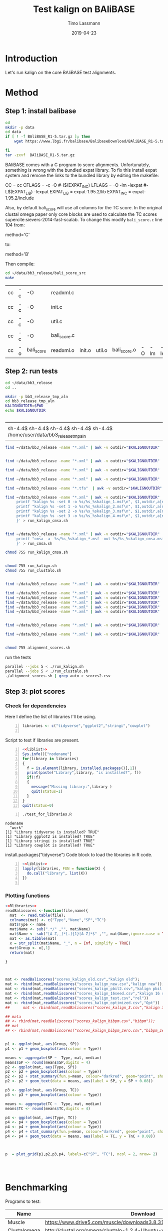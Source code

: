 #+TITLE:  Test kalign on BAliBASE 
#+AUTHOR: Timo Lassmann
#+EMAIL:  timo.lassmann@telethonkids.org.au
#+DATE:   2019-04-23
#+LATEX_CLASS: report
#+OPTIONS:  toc:nil
#+OPTIONS: H:4
#+LATEX_CMD: pdflatex
* Introduction 
  Let's run kalign on the core BAliBASE test alignments. 
  
* Method 

** Step 1: install balibase 

   #+BEGIN_SRC sh
     cd 
     mkdir -p data
     cd data
     if [ ! -f BAliBASE_R1-5.tar.gz ]; then
         wget https://www.lbgi.fr/balibase/BalibaseDownload/BAliBASE_R1-5.tar.gz

     fi
     tar -zxvf  BAliBASE_R1-5.tar.gz
   #+END_SRC

   #+RESULTS:

   BAliBASE comes with a C program to score alignments. Unfortunately, something is wrong with the bundled expat library. To fix this install expat system and remove the links to the bundled library by editing the makefile: 

   #+BEGIN_EXAMPLE makefile 
   CC	= cc
   CFLAGS  = -c -O #-I$(EXPAT_INC)
   LFLAGS	= -O -lm -lexpat #-L$(EXPAT_LIB) -lexpat
   EXPAT_LIB	= expat-1.95.2/lib
   EXPAT_INC	= expat-1.95.2/include
   #+END_EXAMPLE

   Also, by default bali_score will use all columns for the TC score. In the original clustal omega paper only core blocks are used to calculate the TC scores supercite:sievers-2014-fast-scalab. To change this modify =bali_score.c= line 104 from: 

   #+BEGIN_EXAMPLE C 
   method='C' 
   #+END_EXAMPLE

   to: 

   #+BEGIN_EXAMPLE C 
   method='B' 
   #+END_EXAMPLE

   Then compile:

   #+BEGIN_SRC sh 
     cd ~/data/bb3_release/bali_score_src
     make 
   #+END_SRC

   #+RESULTS:
   | cc | -c | -O         | readxml.c    |        |        |              |    |     |         |
   | cc | -c | -O         | init.c       |        |        |              |    |     |         |
   | cc | -c | -O         | util.c       |        |        |              |    |     |         |
   | cc | -c | -O         | bali_score.c |        |        |              |    |     |         |
   | cc | -o | bali_score | readxml.o    | init.o | util.o | bali_score.o | -O | -lm | -lexpat |

** Step 2: run tests

   #+BEGIN_SRC sh :session onesh
     cd ~/data/bb3_release
     cd .. 

     mkdir -p bb3_release_tmp_aln
     cd bb3_release_tmp_aln
     KALIGNOUTDIR=$PWD 
     echo $KALIGNOUTDIR


   #+END_SRC

   #+RESULTS:
   |                                                                             |
   | sh-4.4$ sh-4.4$ sh-4.4$ sh-4.4$ sh-4.4$ /home/user/data/bb3_release_tmp_aln |
   #+BEGIN_SRC sh :session onesh :results raw
     find ~/data/bb3_release -name "*.xml" | awk -v outdir="$KALIGNOUTDIR" '{n=split ($1,a,/[\/,.]/); printf "kalign -alnp param_25.txt %s -o %s/%s_%skalign25.msf\n", $1,outdir,a[n-2],a[n-1] }' > run_kalign.sh


     find ~/data/bb3_release -name "*.xml" | awk -v outdir="$KALIGNOUTDIR" '{n=split ($1,a,/[\/,.]/); printf "kalign -alnp param_50.txt  %s -o %s/%s_%skalign50.msf\n", $1,outdir,a[n-2],a[n-1] }' >> run_kalign.sh

     find ~/data/bb3_release -name "*.xml" | awk -v outdir="$KALIGNOUTDIR" '{n=split ($1,a,/[\/,.]/); printf "kalign -alnp param_75.txt  %s -o %s/%s_%skalign75.msf\n", $1,outdir,a[n-2],a[n-1] }' >> run_kalign.sh

   #+END_SRC 

   #+BEGIN_SRC sh :session onesh :results raw 
     find ~/data/bb3_release -name "*.xml" | awk -v outdir="$KALIGNOUTDIR" '{n=split ($1,a,/[\/,.]/); printf "kalign -alnp testparam  %s -o %s/%s_%skalign.msf\n", $1,outdir,a[n-2],a[n-1] }' > run_kalign.sh

     find ~/data/bb3_release -name "*.tfa"  | awk -v outdir="$KALIGNOUTDIR" '{n=split ($1,a,/[\/,.]/); printf "clustalo --dealign -i  %s --outfmt=msf -o %s/%s_%sclustalo.msf\n", $1,outdir,a[n-2],a[n-1] }' > run_clustalo.sh

     find ~/data/bb3_release -name "*.xml" | awk -v outdir="$KALIGNOUTDIR" '{n=split ($1,a,/[\/,.]/);
          printf "kalign %s -set 0 -o %s/%s_%skalign_1.msf\n", $1,outdir,a[n-2],a[n-1] ;
          printf "kalign %s -set 1 -o %s/%s_%skalign_2.msf\n", $1,outdir,a[n-2],a[n-1] ;
          printf "kalign %s -set 2 -o %s/%s_%skalign_3.msf\n", $1,outdir,a[n-2],a[n-1] ;
          printf "kalign %s -set 3 -o %s/%s_%skalign_4.msf\n", $1,outdir,a[n-2],a[n-1] ;
          }' > run_kalign_cmsa.sh


     find ~/data/bb3_release -name "*.xml" | awk -v outdir="$KALIGNOUTDIR" '{n=split ($1,a,/[\/,.]/);
          printf "cmsa -a  %s/%s_%skalign_*.msf -out %s/%s_%skalign_cmsa.msf -f msf \n",outdir,a[n-2],a[n-1],outdir,a[n-2],a[n-1] ;
          }' > run_cmsa.sh

     chmod 755 run_kalign_cmsa.sh 


     chmod 755 run_kalign.sh 
     chmod 755 run_clustalo.sh

   #+END_SRC

   #+RESULTS:

   #+BEGIN_SRC sh :session onesh :results raw 

     find ~/data/bb3_release -name "*.xml" | awk -v outdir="$KALIGNOUTDIR" '{n=split ($1,a,/[\/,.]/); ;printf "~/data/bb3_release/bali_score_src/bali_score %s %s/%s_%skalign.msf\n", $1,outdir,a[n-2],a[n-1] }' > alignment_scores.sh

     find ~/data/bb3_release -name "*.xml" | awk -v outdir="$KALIGNOUTDIR" '{n=split ($1,a,/[\/,.]/); ;printf "~/data/bb3_release/bali_score_src/bali_score %s %s/%s_%skalign_1.msf\n", $1,outdir,a[n-2],a[n-1] }' > alignment_scores_set1.sh
     find ~/data/bb3_release -name "*.xml" | awk -v outdir="$KALIGNOUTDIR" '{n=split ($1,a,/[\/,.]/); ;printf "~/data/bb3_release/bali_score_src/bali_score %s %s/%s_%skalign_2.msf\n", $1,outdir,a[n-2],a[n-1] }' > alignment_scores_set2.sh
     find ~/data/bb3_release -name "*.xml" | awk -v outdir="$KALIGNOUTDIR" '{n=split ($1,a,/[\/,.]/); ;printf "~/data/bb3_release/bali_score_src/bali_score %s %s/%s_%skalign_3.msf\n", $1,outdir,a[n-2],a[n-1] }' > alignment_scores_set3.sh
     find ~/data/bb3_release -name "*.xml" | awk -v outdir="$KALIGNOUTDIR" '{n=split ($1,a,/[\/,.]/); ;printf "~/data/bb3_release/bali_score_src/bali_score %s %s/%s_%skalign_4.msf\n", $1,outdir,a[n-2],a[n-1] }' > alignment_scores_set4.sh
     find ~/data/bb3_release -name "*.xml" | awk -v outdir="$KALIGNOUTDIR" '{n=split ($1,a,/[\/,.]/); ;printf "~/data/bb3_release/bali_score_src/bali_score %s %s/%s_%skalign_5.msf\n", $1,outdir,a[n-2],a[n-1] }' > alignment_scores_set5.sh


     find ~/data/bb3_release -name "*.xml" | awk -v outdir="$KALIGNOUTDIR" '{n=split ($1,a,/[\/,.]/); ;printf "~/data/bb3_release/bali_score_src/bali_score %s %s/%s_%skalign_cmsa.msf\n", $1,outdir,a[n-2],a[n-1] }' > alignment_scores_cmsa.sh

     find ~/data/bb3_release -name "*.xml" | awk -v outdir="$KALIGNOUTDIR" '{n=split ($1,a,/[\/,.]/); ;printf "~/data/bb3_release/bali_score_src/bali_score %s %s/%s_%sclustalo.msf\n", $1,outdir,a[n-2],a[n-1] }' >> alignment_scores.sh


     chmod 755 alignment_scores.sh
   #+END_SRC


   #+RESULTS:

   run the tests 

   #+BEGIN_SRC sh :session onesh
     parallel --jobs 5 < ./run_kalign.sh 
     parallel --jobs 5 < ./run_clustalo.sh 
     ./alignment_scores.sh | grep auto > scores2.csv

   #+END_SRC
   
** Step 3: plot scores 

*** Check for dependencies
   
    Here I define the list of libraries I'll be using. 
   
    #+NAME: liblist
    #+BEGIN_SRC R -n :exports code :results none
      libraries <- c("tidyverse","ggplot2","stringi","cowplot")

    #+END_SRC
   
    Script to test if libraries are present.
    #+BEGIN_SRC R -n :tangle test_for_libraries.R :shebang #!/usr/bin/env Rscript :noweb yes :exports code :results none
      <<liblist>>
      Sys.info()["nodename"]
      for(library in libraries) 
      { 
        f = is.element(library, installed.packages()[,1])
        print(paste("Library",library, "is installed?", f))
        if(!f)
        {
          message("Missing library:",library )
          quit(status=1)
        }
      }
      quit(status=0)
    #+END_SRC
   
   
    #+BEGIN_SRC sh -n :results output :exports both
      ./test_for_libraries.R
    #+END_SRC

    #+RESULTS:
    : nodename 
    :   "work" 
    : [1] "Library tidyverse is installed? TRUE"
    : [1] "Library ggplot2 is installed? TRUE"
    : [1] "Library stringi is installed? TRUE"
    : [1] "Library cowplot is installed? TRUE"

    install.packages("tidyverse")
    Code block to load the libraries in R code.

    #+NAME: Rlibraries
    #+BEGIN_SRC R -n :exports code :results none :noweb yes
      <<liblist>>
      lapply(libraries, FUN = function(X) {
        do.call("library", list(X)) 
      })

    #+END_SRC

*** Plotting functions 
    #+BEGIN_SRC R :session  one :results none :export none :noweb yes 
      <<Rlibraries>> 
      readBaliscores <-function(file,name){
        mat  <- read.table(file);
        colnames(mat) <- c("Type","Name","SP","TC")
        mat$Type <- name
        mat$Name <- sub(".*/" ,"", mat$Name)
        mat$Name <- sub("[A-Z,_]*[.]{1}[A-Z]*$" ,"", mat$Name,ignore.case = TRUE)
        mat <- as.tibble(mat)
        x = str_split(mat$Name, "_", n = Inf, simplify = TRUE)
        mat$Group <- x[,1] 
        return(mat)

      }


    #+END_SRC


   

    #+BEGIN_SRC R :session one :results output graphics :file BalibaseSP_scores.jpeg :exports both :width 160 :height 80 :noweb yes 

      mat <- readBaliscores("scores_kalign_old.csv","kalign old");
      mat <- rbind(mat,readBaliscores("scores_kalign_new.csv","kalign new"));
      mat <- rbind(mat,readBaliscores("scores_kalign_pbil2.csv","kalign pbil 2"));
      mat <- rbind(mat,readBaliscores("scores_kalign_16seed.csv","kalign 16 seed"));
      mat <- rbind(mat,readBaliscores("scores_kalign_test.csv","rel"))
      mat <- rbind(mat,readBaliscores("scores_kalign_optimized.csv","Opt"))
      ##      mat <- rbind(mat,readBaliscores("scores_kalign_3.csv","kalign 3"));

      ## mata
      ## <- rbind(mat,readBaliscores("scores_kalign_bibpm.csv","bibpm"));
      ## mat 
      ## <- rbind(mat,readBaliscores("scores_kalign_bibpm_zero.csv","bibpm_zero"));


      p1 <- ggplot(mat, aes(Group, SP))
      p1 <- p1 + geom_boxplot(aes(colour = Type))

      means <- aggregate(SP ~  Type, mat, median)
      means$SP <- round(means$SP,digits = 4)
      p2 <- ggplot(mat, aes(Type, SP))
      p2 <- p2 + geom_boxplot(aes(colour = Type))
      p2 <- p2 + stat_summary(fun.y=mean, colour="darkred", geom="point", shape=18, size=3,show.legend = FALSE) 
      p2 <- p2 + geom_text(data = means, aes(label = SP, y = SP + 0.08))

      p3 <- ggplot(mat, aes(Group, TC))
      p3 <- p3 + geom_boxplot(aes(colour = Type))

      means <- aggregate(TC ~  Type, mat, median)
      means$TC <- round(means$TC,digits = 4)

      p4 <- ggplot(mat, aes(Type, TC))
      p4 <- p4 + geom_boxplot(aes(colour = Type))
      p4 <- p4 + geom_boxplot(aes(colour = Type))
      p4 <- p4 + stat_summary(fun.y=mean, colour="darkred", geom="point", shape=18, size=3,show.legend = FALSE) 
      p4 <- p4 + geom_text(data = means, aes(label = TC, y = TnC + 0.08))



      p  = plot_grid(p1,p2,p3,p4, labels=c("SP", "TC"), ncol = 2, nrow= 2)




    #+END_SRC

    #+RESULTS:
    [[file:BalibaseSP_scores.jpeg]]

* Benchmarking 

  Programs to test: 

  #+NAME: Benchprograms
  | Name         | Download                                                                     |
  |--------------+------------------------------------------------------------------------------|
  | Muscle       | https://www.drive5.com/muscle/downloads3.8.31/muscle3.8.31_i86linux32.tar.gz |
  | Clustalomega | http://clustal.org/omega/clustalo-1.2.4-Ubuntu-x86_64                        |
  | q-score      | https://www.drive5.com/qscore/qscore_src.tar.gz                              |
  
  Since the clustal papers provide a great overview of alignment programs I think these two should suffice. Note I am not comparing kalign against consistency based methods as these are a) all more accurate and b) slower. Kalign is targeted at the accurate and fast niche. 

  Benchmarks: 
  #+NAME: Benchmarkdata 
  | Name          | Download                                                          |
  |---------------+-------------------------------------------------------------------|
  | Balibase1-5   | http://www.lbgi.fr/balibase/BalibaseDownload/BAliBASE_R1-5.tar.gz |
  | Balifam       | http://clustal.org/omega/bali3fam-26.tar.gz                       |
  | Bralibaseset1 | http://projects.binf.ku.dk/pgardner/bralibase/data-set1.tar.gz    |
  | Bralibaseset2 | http://projects.binf.ku.dk/pgardner/bralibase/data-set2.tar.gz    |
  | HomFam        | http://www.clustal.org/omega/homfam-20110613-25.tar.gz            |
  | QuanTest2     | http://bioinf.ucd.ie/quantest2.tar                                |
  

** Step one: create test directory and download all data

   #+BEGIN_SRC bash :exports both :results none 
     cd 
     mkdir -p kalignbenchmark
     cd  kalignbenchmark
     mkdir -p data
     mkdir -p programs 
     mkdir -p scratch
   #+END_SRC

*** Download benchmark datasets 
     
    #+BEGIN_SRC bash -n :results raw :exports both :var tbl=Benchmarkdata :colnames yes
      cd
      cd ~/kalignbenchmark/data
      for idx in ${!tbl[*]}; do
          #echo  ${tbl[$idx]} 
          if [[ ${tbl[$idx]} =~ ^http* ]];
          then
              echo "wget ${tbl[$idx]}"
              wget ${tbl[$idx]}
          fi
      done
    #+END_SRC

    #+RESULTS:
    wget http://projects.binf.ku.dk/pgardner/bralibase/data-set2.tar.gz
    wget http://projects.binf.ku.dk/pgardner/bralibase/data-set1.tar.gz
    wget http://www.clustal.org/omega/homfam-20110613-25.tar.gz
    wget http://clustal.org/omega/bali3fam-26.tar.gz
    wget http://bioinf.ucd.ie/quantest2.tar
    wget http://www.lbgi.fr/balibase/BalibaseDownload/BAliBASE_R1-5.tar.gz
    wget http://www.clustal.org/omega/homfam-20110613-25.tar.gz
    wget http://clustal.org/omega/bali3fam-26.tar.gz
    wget http://www.lbgi.fr/balibase/BalibaseDownload/BAliBASE_R1-5.tar.gz
    wget http://projects.binf.ku.dk/pgardner/bralibase/data-set1.tar.gz
    wget http://projects.binf.ku.dk/pgardner/bralibase/data-set2.tar.gz


    inter all data sets 
    #+BEGIN_SRC bash  :results none :exports code 
      cd
      cd ~/kalignbenchmark/data
      mkdir -p homfam 
      mv homfam-20110613-25.tar.gz homfam 
      cd homfam 
      tar -zxvf homfam-20110613-25.tar.gz

      cd ~/kalignbenchmark/data
      for filename in *.tar.gz; do
          tar -zxvf  $filename
      done
      tar -xvf quantest2.tar
    #+END_SRC

*** Compile baliscore program and place in program directory 

    #+BEGIN_SRC bash

      cd ~/kalignbenchmark/data/bb3_release/bali_score_src

      gcc *.c -lm -lexpat -o bali_score 
      cp bali_score ~/kalignbenchmark/programs

    #+END_SRC

    #+RESULTS:

*** Download  programs 

    #+BEGIN_SRC bash -n :results raw :exports both :var tbl=Benchprograms :colnames yes
      cd
      cd ~/kalignbenchmark/programs
      for idx in ${!tbl[*]}; do
          #echo  ${tbl[$idx]} 
          if [[ ${tbl[$idx]} =~ ^http* ]];
          then
              echo "wget ${tbl[$idx]}"
              wget ${tbl[$idx]}
          fi
      done
      chmod 755 clustalo-1.2.4-Ubuntu-x86_64

      tar -zxvf muscle3.8.31_i86linux32.tar.gz 

      tar -zxvf qscore_src.tar.gz
    #+END_SRC



*** Compile q-score 

    NOTE: this is manual! 

    Add:

    #+BEGIN_EXAMPLE C
    #include <limits.h> 
    #+END_EXAMPLE

    to qscore header: =qscore.h=  

    then: 
    #+BEGIN_EXAMPLE bash
    make
    #+END_EXAMPLE



** Step 2: test  if all programs run 

   Let's make sure individual programs run on all the test sets. 

   small code chunk to set path:

   #+NAME: path
   #+BEGIN_SRC bash :results none :exports code :noweb yes
     export PATH=~/kalignbenchmark/programs:$PATH
   #+END_SRC

*** muscle 

    Can I run muscle? 
    
    #+BEGIN_SRC bash :results value :exports code :noweb yes 
      <<path>>

      muscle3.8.31_i86linux32 -version
    #+END_SRC

    #+RESULTS:
    : MUSCLE v3.8.31 by Robert C. Edgar
    
    Let's try on a balibase case: 

    #+BEGIN_SRC bash :results raw :exports code :noweb yes
      <<path>> 
      IN=~/kalignbenchmark/data/bb3_release/RV11/BB11002.tfa
      REF=~/kalignbenchmark/data/bb3_release/RV11/BB11002.msf
      OUT=~/kalignbenchmark/scratch/BB11002_muscle.msf 
      muscle3.8.31_i86linux32 -msf -in $IN -out $OUT
      bali_score $REF $OUT

    #+END_SRC



    Let's try on a balifam 

    #+BEGIN_SRC bash :results raw :exports both :noweb yes
      <<path>> 

      IN=~/kalignbenchmark/data/BB20021-package.vie
      ADD=~/kalignbenchmark/data/bb3_release/RV20/BB20021.tfa
      REF=~/kalignbenchmark/data/bb3_release/RV20/BB20021.msf

      OUT=~/kalignbenchmark/scratch/BB20021_muscle.fa

      cd ~/kalignbenchmark/scratch

      cat $IN $ADD > test.fa
      time muscle3.8.31_i86linux32 -maxiters 2 -in test.fa -out $OUT
      kalign $REF -r -f fasta -o ref.fa
      qscore -test $OUT -ref ref.fa

    #+END_SRC

    #+RESULTS:
    [2019-06-11 20:55:42] :     LOG : kalign -r -f fasta -o ref.fa /home/user/kalignbenchmark/data/bb3_release/RV20/BB20021.msf 
    [2019-06-11 20:55:42] :     LOG : Detected protein sequences.
    [2019-06-11 20:55:42] :     LOG : Detected: 53 sequences.
    [2019-06-11 20:55:42] :     LOG : Output in fasta format





*** clustalo 
    Can I run muscle? 
    
    #+BEGIN_SRC bash :results value :exports code :noweb yes 
      <<path>>

      clustalo-1.2.4-Ubuntu-x86_64 --version 
    #+END_SRC
    Let's try on a balibase case: 

    #+BEGIN_SRC bash :results raw :exports code :noweb yes
      <<path>> 
      IN=~/kalignbenchmark/data/bb3_release/RV11/BB11002.tfa
      REF=~/kalignbenchmark/data/bb3_release/RV11/BB11002.msf
      OUT=~/kalignbenchmark/scratch/BB11002_clustalo.msf 

      clustalo-1.2.4-Ubuntu-x86_64 --outfmt=msf  --in $IN  --out $OUT

      bali_score $REF $OUT 

    #+END_SRC

    #+RESULTS:
    Using GCG format reference alignment

    Comparing test alignment in /home/user/kalignbenchmark/scratch/BB11002_clustalo.msf
    with reference alignment in /home/user/kalignbenchmark/data/bb3_release/RV11/BB11002.msf

	  SP score= 0.483

	  TC score= 0.000
    auto /home/user/kalignbenchmark/scratch/BB11002_clustalo.msf 0.483 0.000


** Step 3: scripts to run benchmarks  

   #+NAME: scratchdir
   #+BEGIN_SRC bash :results none :exports code :noweb yes
     SCRATCHDIR="~/kalignbenchmark/scratch"
   #+END_SRC


*** Balibase 

    #+BEGIN_SRC bash -n :tangle gen_run_balibase.sh :shebang #!/usr/bin/env bash :noweb yes :exports code :results none :noweb yes 
      <<scratchdir>>

    #+END_SRC

    #+BEGIN_SRC bash -n :tangle gen_run_balibase.sh :noweb yes :exports code :results none :noweb yes 

      DIR=`pwd`
      function usage()
      {
          printf "This script will generate scripts to run kalign, clustal omega and muscle on the balibase MSA benchmark data set.\n\n" ;
          printf "usage: $0\n\n" ;
          exit 1;
      }

      while getopts h  opt
      do
          case ${opt} in
              h) usage;;
              ,*) usage;;
          esac
      done


      printf "Generating kalign run script\n";
      find ~/kalignbenchmark/data/bb3_release -name "*.tfa" | awk -v outdir="$SCRATCHDIR" '{n=split ($1,a,/[\/,.]/); printf "kalign %s -f msf -o %s/%s_%s_kalign.msf\n", $1,outdir,a[n-2],a[n-1] }' > run_kalign.sh
      chmod 755 run_kalign.sh

      printf "Generating muscle run script\n";
      find ~/kalignbenchmark/data/bb3_release -name "*.tfa" | awk -v outdir="$SCRATCHDIR" '{n=split ($1,a,/[\/,.]/); printf "muscle3.8.31_i86linux32 -msf -in %s -out  %s/%s_%s_muscle.msf\n", $1,outdir,a[n-2],a[n-1] }' > run_muscle.sh
      chmod 755 run_muscle.sh

      printf "Generating clustalo run script\n";
      find ~/kalignbenchmark/data/bb3_release -name "*.tfa" | awk -v outdir="$SCRATCHDIR" '{n=split ($1,a,/[\/,.]/); printf "clustalo-1.2.4-Ubuntu-x86_64 --outfmt=msf  --in %s  --out %s/%s_%s_clustalo.msf\n", $1,outdir,a[n-2],a[n-1] }' > run_clustalo.sh
      chmod 755 run_clustalo.sh


      printf "Generating kalign scoring run script\n";
      find ~/kalignbenchmark/data/bb3_release -name "*.xml" | awk -v outdir="$SCRATCHDIR" '{n=split ($1,a,/[\/,.]/); ;printf "~/kalignbenchmark/programs/bali_score %s %s/%s_%s_kalign.msf | grep auto\n", $1,outdir,a[n-2],a[n-1] }' > score_bb3_kalign.sh
      chmod 755  score_bb3_kalign.sh

      printf "Generating muscle scoring run script\n";
      find ~/kalignbenchmark/data/bb3_release -name "*.xml" | awk -v outdir="$SCRATCHDIR" '{n=split ($1,a,/[\/,.]/); ;printf "~/kalignbenchmark/programs/bali_score %s %s/%s_%s_muscle.msf | grep auto\n", $1,outdir,a[n-2],a[n-1] }' > score_bb3_muscle.sh
      chmod 755  score_bb3_muscle.sh

      printf "Generating clustalo scoring run script\n";
      find ~/kalignbenchmark/data/bb3_release -name "*.xml" | awk -v outdir="$SCRATCHDIR" '{n=split ($1,a,/[\/,.]/); ;printf "~/kalignbenchmark/programs/bali_score %s %s/%s_%s_clustalo.msf | grep auto\n", $1,outdir,a[n-2],a[n-1] }' > score_bb3_clustalo.sh
      chmod 755  score_bb3_clustalo.sh


    #+END_SRC


**** Kick off jobs 


     #+BEGIN_SRC bash -n :tangle run_balibase.sh :noweb yes :exports code :results none :noweb yes :shebang #!/usr/bin/env bash
       <<path>>
       ./run_muscle.sh
       ./run_kalign.sh
       ./run_clustalo.sh 
     #+END_SRC

**** score alignments 

     #+BEGIN_SRC bash 
       ./score_bb3_kalign.sh > scores_kalign.csv 
       ./score_bb3_muscle.sh > scores_muscle.csv 
       ./score_bb3_clustalo.sh > scores_clustalo.csv 
     #+END_SRC

     #+RESULTS:

**** Plot 

     #+BEGIN_SRC R :session  one :results none :export none :noweb yes 
       <<Rlibraries>> 
       readBaliscores <-function(file,name){
         mat  <- read.table(file);
         colnames(mat) <- c("Type","Name","SP","TC")
         mat$Type <- name
         mat$Name <- sub(".*/" ,"", mat$Name)
         mat$Name <- sub("[A-Z,_]*[.]{1}[A-Z]*$" ,"", mat$Name,ignore.case = TRUE)
         mat <- as.tibble(mat)
         x = str_split(mat$Name, "_", n = Inf, simplify = TRUE)
         mat$Group <- x[,1] 
         return(mat)

       }


     #+END_SRC


     #+BEGIN_SRC R :session one :results output graphics :file Balibase_scores.jpeg :exports both :noweb yes 

       mat <- readBaliscores("scores_kalign.csv","kalign");
       mat <- rbind(mat,readBaliscores("scores_muscle.csv","muscle"));
       mat <- rbind(mat,readBaliscores("scores_clustalo.csv","clustalo"));
       ##      mat <- rbind(mat,readBaliscores("scores_kalign_3.csv","kalign 3"));

       ## mata
       ## <- rbind(mat,readBaliscores("scores_kalign_bibpm.csv","bibpm"));
       ## mat 
       ## <- rbind(mat,readBaliscores("scores_kalign_bibpm_zero.csv","bibpm_zero"));


       p1 <- ggplot(mat, aes(Group, SP))
       p1 <- p1 + geom_boxplot(aes(colour = Type))

       means <- aggregate(SP ~  Type, mat, median)
       means$SP <- round(means$SP,digits = 4)
       p2 <- ggplot(mat, aes(Type, SP))
       p2 <- p2 + geom_boxplot(aes(colour = Type))
       p2 <- p2 + stat_summary(fun.y=mean, colour="darkred", geom="point", shape=18, size=3,show.legend = FALSE) 
       p2 <- p2 + geom_text(data = means, aes(label = SP, y = SP + 0.08))

       p3 <- ggplot(mat, aes(Group, TC))
       p3 <- p3 + geom_boxplot(aes(colour = Type))

       means <- aggregate(TC ~  Type, mat, median)
       means$TC <- round(means$TC,digits = 4)

       p4 <- ggplot(mat, aes(Type, TC))
       p4 <- p4 + geom_boxplot(aes(colour = Type))
       p4 <- p4 + geom_boxplot(aes(colour = Type))
       p4 <- p4 + stat_summary(fun.y=mean, colour="darkred", geom="point", shape=18, size=3,show.legend = FALSE) 
       p4 <- p4 + geom_text(data = means, aes(label = TC, y = TC + 0.08))

       p1 <- p1 + theme(legend.position="none")
       p2 <- p2 + theme(legend.position="none")
       p3 <- p3 + theme(legend.position="none")
       p4 <- p4 + theme(legend.position="none")

       p  = plot_grid(p1,p2,p3,p4, labels=c("SP", "TC"), ncol = 2, nrow= 2)

       ggsave("Balibase_scores.jpeg", p,width = 16,  height = 12,  dpi = 300, units = c( "cm"))
       p1 <- ggplot(mat, aes(Group, SP))
       p1 <- p1 + geom_boxplot(aes(colour = Type))
       p1 <- p1 + scale_color_discrete(name = "Program")      
       p1 <- p1 + theme(legend.position = c(0.25, 0.15),legend.text=element_text(size=16),  legend.direction = "horizontal")
       p1 <- p1 + xlab(label="")
       p1 <- p1 + theme(plot.margin = margin(t = 0, b = -0.4, unit  = "cm"))# unit(c(1,2,3,4), "cm")) # t = 0, r = 0, b = 0, l = 0 ("left", "right", "bottom", "top")
       ggsave("Figure1.jpeg",p1,width = 16,  height = 12,  dpi = 300, units = c( "cm"))
     #+END_SRC

     #+RESULTS:
     [[file:Balibase_scores.jpeg]]


*** Bralibase 


    #+BEGIN_SRC bash -n :tangle gen_run_bralibase.sh :shebang #!/usr/bin/env bash :noweb yes :exports code :results none :noweb yes 
      <<scratchdir>>
    #+END_SRC

    #+BEGIN_SRC bash -n :tangle gen_run_bralibase.sh :noweb yes :exports code :results none :noweb yes 

      DIR=`pwd`
      function usage()
      {
          printf "This script will generate scripts to run kalign, clustal omega and muscle on the balibase MSA benchmark data set.\n\n" ;
          printf "usage: $0\n\n" ;
          exit 1;
      }

      while getopts h  opt
      do
          case ${opt} in
              h) usage;;
              ,*) usage;;
          esac
      done

      find ~/kalignbenchmark/data/data-set1  ~/kalignbenchmark/data/data-set2  -name "*_test.fa" -exec rm -rf {} \;
      printf "Generate commands to reformat the reference alignments\n\n";


      find ~/kalignbenchmark/data/data-set1  ~/kalignbenchmark/data/data-set2 -name "*.fa"  -o -name '*.fasta' | grep structural |  awk -v outdir="$SCRATCHDIR" '{printf "kalign %s --rename -reformat -f msf -o %s.msf\n", $1,$1 }' > run_kalign_reformat.sh
      find ~/kalignbenchmark/data/data-set1  ~/kalignbenchmark/data/data-set2 -name "*.fa"  -o -name '*.fasta' | grep unaligned |  awk -v outdir="$SCRATCHDIR" '{printf "kalign %s --rename -reformat -f fasta -o %s_test.fa\n", $1,$1 }' >> run_kalign_reformat.sh
      chmod 755 run_kalign_reformat.sh
      ./run_kalign_reformat.sh

      printf "Generating kalign run script\n";
      find ~/kalignbenchmark/data/data-set1  ~/kalignbenchmark/data/data-set2  -name "*_test.fa" | grep unaligned |  awk -v outdir="$SCRATCHDIR" '{n=split ($1,a,/[\/,.]/); printf "kalign %s -f msf -o %s/%s_%s_%s_kalign.msf\n", $1,outdir,a[n-4],a[n-3],a[n-2] }' > run_kalign_bralibase.sh
      chmod 755 run_kalign_bralibase.sh

      printf "Generating muscle run script\n";
      find ~/kalignbenchmark/data/data-set1  ~/kalignbenchmark/data/data-set2 -name "*_test.fa" -o -name '*.fasta' | grep unaligned | awk -v outdir="$SCRATCHDIR" '{n=split ($1,a,/[\/,.]/); printf "muscle3.8.31_i86linux32 -msf -in %s -out  %s/%s_%s_%s_muscle.msf\n", $1,outdir,a[n-4],a[n-3],a[n-2] }' > run_muscle_bralibase.sh
      chmod 755 run_muscle_bralibase.sh

      printf "Generating clustalo run script\n";
      find ~/kalignbenchmark/data/data-set1  ~/kalignbenchmark/data/data-set2 -name "*_test.fa" -o -name '*.fasta' | grep unaligned | awk -v outdir="$SCRATCHDIR" '{n=split ($1,a,/[\/,.]/); printf "clustalo-1.2.4-Ubuntu-x86_64 --outfmt=msf  --in %s --force --out %s/%s_%s_%s_clustalo.msf\n", $1,outdir,a[n-4],a[n-3],a[n-2] }' > run_clustalo_bralibase.sh
      chmod 755 run_clustalo_bralibase.sh

      printf "Generating kalign scoring run script\n";
      find ~/kalignbenchmark/data/data-set1  ~/kalignbenchmark/data/data-set2 -name "*.msf" | grep structural | awk -v outdir="$SCRATCHDIR" '{name=$1; gsub(/structural/, "unaligned"); n=split ($1,a,/[\/,.]/); printf "~/kalignbenchmark/programs/bali_score  %s %s/%s_%s_%s_kalign.msf | grep auto\n", name,outdir,a[n-4],a[n-3],a[n-2] }' > score_kalign_bralibase.sh
      chmod 755  score_kalign_bralibase.sh

      printf "Generating muscle scoring run script\n";
      find ~/kalignbenchmark/data/data-set1  ~/kalignbenchmark/data/data-set2 -name "*.msf" | grep structural | awk -v outdir="$SCRATCHDIR" '{name=$1; gsub(/structural/, "unaligned"); n=split ($1,a,/[\/,.]/); printf "~/data/bb3_release/bali_score_src/bali_score %s %s/%s_%s_%s_muscle.msf | grep auto\n", name,outdir,a[n-4],a[n-3],a[n-2] }' > score_muscle_bralibase.sh
      chmod 755  score_muscle_bralibase.sh

      printf "Generating clustalo scoring run script\n";
      find ~/kalignbenchmark/data/data-set1  ~/kalignbenchmark/data/data-set2 -name "*.msf" | grep structural | awk -v outdir="$SCRATCHDIR" '{name=$1; gsub(/structural/, "unaligned"); n=split ($1,a,/[\/,.]/); printf "~/data/bb3_release/bali_score_src/bali_score %s %s/%s_%s_%s_clustalo.msf | grep auto\n", name,outdir,a[n-4],a[n-3],a[n-2] }' > score_clustalo_bralibase.sh
      chmod 755  score_clustalo_bralibase.sh


    #+END_SRC

**** Kick off jobs 


     #+BEGIN_SRC bash -n :tangle run_bralibase.sh :noweb yes :exports code :results none :noweb yes :shebang  #!/usr/bin/env bash
       <<path>>

       ./run_kalign_bralibase.sh   
       ./run_muscle_bralibase.sh
       ./run_clustalo_bralibase.sh       


     #+END_SRC




**** score alignments 


     #+BEGIN_SRC bash 
       ./score_kalign_bralibase.sh > scores_kalign_bralibase.csv 
       ./score_muscle_bralibase.sh > scores_muscle_bralibase.csv 
       ./score_clustalo_bralibase.sh > scores_clustalo_bralibase.csv 

     #+END_SRC

     #+RESULTS:

**** Plot 

     #+BEGIN_SRC R :session  one :results none :export none :noweb yes 
       <<Rlibraries>> 
       readBaliscores <-function(file,name){
         mat  <- read.table(file);
         colnames(mat) <- c("Type","Name","SP","TC")
         mat$Type <- name
         mat$Name <- sub(".*/" ,"", mat$Name)
         mat$Name <- sub("[A-Z,_]*[.]{1}[A-Z]*$" ,"", mat$Name,ignore.case = TRUE)
         mat <- as.tibble(mat)
         x = str_split(mat$Name, "_", n = Inf, simplify = TRUE)
         mat$Group <- x[,1] 
         return(mat)

       }


     #+END_SRC


     #+BEGIN_SRC R :session one :results output graphics :file Bralibase_scores.jpeg :exports both :noweb yes 

       mat <- readBaliscores("scores_kalign_bralibase.csv","kalign");
       mat <- rbind(mat,readBaliscores("scores_muscle_bralibase.csv","muscle"));
       mat <- rbind(mat,readBaliscores("scores_clustalo_bralibase.csv","clustalo"));
       ##      mat <- rbind(mat,readBaliscores("scores_kalign_3.csv","kalign 3"));

       ## mata
       ## <- rbind(mat,readBaliscores("scores_kalign_bibpm.csv","bibpm"));
       ## mat 
       ## <- rbind(mat,readBaliscores("scores_kalign_bibpm_zero.csv","bibpm_zero"));


       p1 <- ggplot(mat, aes(Group, SP))
       p1 <- p1 + geom_boxplot(aes(colour = Type))

       means <- aggregate(SP ~  Type, mat, median)
       means$SP <- round(means$SP,digits = 4)
       p2 <- ggplot(mat, aes(Type, SP))
       p2 <- p2 + geom_boxplot(aes(colour = Type))
       p2 <- p2 + stat_summary(fun.y=mean, colour="darkred", geom="point", shape=18, size=3,show.legend = FALSE) 
       p2 <- p2 + geom_text(data = means, aes(label = SP, y = SP + 0.08))

       p3 <- ggplot(mat, aes(Group, TC))
       p3 <- p3 + geom_boxplot(aes(colour = Type)) 


       means <- aggregate(TC ~  Type, mat, median)
       means$TC <- round(means$TC,digits = 4)


       p4 <- ggplot(mat, aes(Type, TC))
       p4 <- p4 + geom_boxplot(aes(colour = Type))
       p4 <- p4 + geom_boxplot(aes(colour = Type))
       p4 <- p4 + stat_summary(fun.y=mean, colour="darkred", geom="point", shape=18, size=3,show.legend = FALSE) 
       p4 <- p4 + geom_text(data = means, aes(label = TC, y = TC + 0.08))

       p1 <- p1 + theme(legend.position="none")
       p2 <- p2 + theme(legend.position="none")
       p3 <- p3 + theme(legend.position="none")
       p4 <- p4 + theme(legend.position="none")


       p  = plot_grid(p1,p2,p3,p4, labels=c("SP", "TC"), ncol = 2, nrow= 2)

       ggsave("Bralibase_scores.jpeg", p,width = 16,  height = 12,  dpi = 300, units = c( "cm"))

       p1 <- ggplot(mat, aes(Group, SP))
       p1 <- p1 + geom_boxplot(aes(colour = Type))
       p1 <- p1 + scale_color_discrete(name = "Program")      
       p1 <- p1 + theme(legend.position = c(0.25, 0.15),legend.text=element_text(size=16),  legend.direction = "horizontal")
       p1 <- p1 + xlab(label="")
       p1 <- p1 + theme(plot.margin = margin(t = 0, b = -0.4, unit  = "cm"))# unit(c(1,2,3,4), "cm")) # t = 0, r = 0, b = 0, l = 0 ("left", "right", "bottom", "top")
       ggsave("Figure2.jpeg",p1,width = 16,  height = 12,  dpi = 300, units = c( "cm"))
     #+END_SRC

     #+RESULTS:
     [[file:Bralibase_scores.jpeg]]

*** Homfam


****  Create test alignments 
     create script to merge =*_ref.vie= and =*_test-only.vie= alignments.
     #+BEGIN_SRC bash -n :tangle create_homfam_tests.sh :shebang #!/usr/bin/env bash :noweb yes :exports code :results none :noweb yes 
       <<scratchdir>>
     #+END_SRC


     #+BEGIN_SRC bash -n :tangle create_homfam_tests.sh :noweb yes :exports code :results none :noweb yes


       DIR=`pwd`
       function usage()
       {
           printf "This script will merge *_ref.vie and *_test-only.vie alignments and convert them into msf format.\n\n" ;
           printf "usage: $0\n\n" ;
           exit 1;
       }

       while getopts h  opt
       do
           case ${opt} in
               h) usage;;
               ,*) usage;;
           esac
       done
       find ~/kalignbenchmark/data/homfam  -name "*_test-only.vie" | awk '{test_aln=$1;ref=$1 ;gsub("_test-only.vie", "_ref.vie", ref);gsub("_test-only.vie", "_testaln.fa", test_aln); printf "kalign %s %s --reformat --rename -f fasta -o %s\n",ref, $1, test_aln }' > homfam_reformat.sh
       find ~/kalignbenchmark/data/homfam  -name "*_ref.vie" | awk '{ref=$1;gsub("_ref.vie", "_ref.msf", ref);printf "kalign %s --reformat --rename  -f msf -o %s\n", $1,ref}' >> homfam_reformat.sh

       chmod 755 homfam_reformat.sh
     #+END_SRC     


**** Run alignment programs on Homfam 


     #+BEGIN_SRC bash -n :tangle gen_run_homfam.sh :shebang #!/usr/bin/env bash :noweb yes :exports code :results none :noweb yes 
       <<scratchdir>>
     #+END_SRC

     #+BEGIN_SRC bash -n :tangle gen_run_homfam.sh :noweb yes :exports code :results none :noweb yes

       DIR=`pwd`
       function usage()
       {
           printf "This script will generate scripts to run kalign, clustal omega and muscle on the balibase MSA benchmark data set.\n\n" ;
           printf "usage: $0\n\n" ;
           exit 1;
       }

       while getopts h  opt
       do
           case ${opt} in
               h) usage;;
               ,*) usage;;
           esac
       done



       printf "Generating kalign run script\n"
       printf "export PATH=~/kalignbenchmark/programs:$PATH\n\n" > run_homfam.sh
       find ~/kalignbenchmark/data/homfam  -name "*_testaln.fa" | awk -v outdir="$SCRATCHDIR" '{
       ref_aln=$1;gsub("_testaln.fa", "_ref.msf",ref_aln);
       printf "timescorealn -test %s -ref %s -program kalign --scratch ~/kalignbenchmark/scratch -out scores_homfam.csv\n", $1,ref_aln;
       printf "timescorealn -test %s -ref %s -program muscle --scratch ~/kalignbenchmark/scratch -out scores_homfam.csv\n", $1,ref_aln;
       printf "timescorealn -test %s -ref %s -program clustalo --scratch ~/kalignbenchmark/scratch -out scores_homfam.csv\n", $1,ref_aln;
       }' >> run_homfam.sh

       chmod 755 run_homfam.sh




     #+END_SRC

     #+BEGIN_EXAMPLE bash -n :tangle run_homfam.sh :noweb yes :exports code :results none :noweb yes :shebang #!/usr/bin/env bash
       <<path>>
       ./run_homfam.sh
     #+END_EXAMPLE


     /home/user/kalignbenchmark/data/homfam

     printf "Generating clustalo run script\n";
     find ~/kalignbenchmark/data/data-set1  ~/kalignbenchmark/data/data-set2 -name "*_test.fa" -o -name '*.fasta' | grep unaligned | awk -v outdir="$SCRATCHDIR" '{n=split ($1,a,/[\/,.]/); printf "clustalo-1.2.4-Ubuntu-x86_64 --outfmt=msf  --in %s --force --out %s/%s_%s_%s_clustalo.msf\n", $1,outdir,a[n-4],a[n-3],a[n-2] }' > run_clustalo_bralibase.sh
     chmod 755 run_clustalo_bralibase.sh
**** plot scores

     #+BEGIN_SRC R :session one :results output graphics :file homfam_runtime.jpeg :exports both :noweb yes
       <<Rlibraries>> 
       mat  <- read.csv("scores_homfam.csv");
       p <- ggplot(mat, aes(NUMSEQ,Time))
       p <- p + geom_point(aes(colour = Program,size = AVGLEN))
       p <- p + scale_x_continuous(trans = 'log10', breaks=c(100,3000,10000,100000) ,labels = scales::comma)
       p <- p + scale_y_continuous(trans = 'log10',breaks=c(0.01, 0.1, 1 , 10,100,1000,10000), labels=scales::comma )

       ggsave("homfam_runtime.jpeg",p,width = 18,  height = 12,  dpi = 300, units = c( "cm"))
     #+END_SRC

     #+RESULTS:
     [[file:homfam_runtime.jpeg]]
     q[[file:homfam_runtime.jpeg]]





     #+BEGIN_SRC R :session one :results output graphics :file homfam_scores.jpeg :exports both :noweb yes


       p <- ggplot(mat, aes(Program, SP))
       p <- p + geom_boxplot(aes(colour = Program))
       ggsave("homfam_scores.jpeg",p,width = 16,  height = 12,  dpi = 300, units = c( "cm"))
     #+END_SRC

     #+RESULTS:
     [[file:homfam_scores.jpeg]]

*** QuantTest 2 

**** script to generate run and score commands

    #+BEGIN_SRC bash -n :tangle gen_run_quanttest2.sh :shebang #!/usr/bin/env bash :noweb yes :exports code :results none :noweb yes 
      <<scratchdir>>

    #+END_SRC

    #+BEGIN_SRC bash -n :tangle gen_run_quanttest2.sh :noweb yes :exports code :results none :noweb yes 

      DIR=`pwd`
      function usage()
      {
          printf "This script will generate scripts to run kalign, clustal omega and muscle on the quanttest2 MSA benchmark data set.\n\n" ;
          printf "usage: $0\n\n" ;
          exit 1;
      }

      while getopts h  opt
      do
          case ${opt} in
              h) usage;;
              ,*) usage;;
          esac
      done

      printf "Generating kalign run script\n";
      find ~/kalignbenchmark/data/QuanTest2/Test -name "*.vie" | awk -v outdir="$SCRATCHDIR" '{n=split ($1,a,/[\/,.]/); printf "kalign -i %s -o %s/%s_kalign.afa\n", $1,outdir,a[n-1] }' > run_kalign_quanttest.sh
      chmod 755 run_kalign_quanttest.sh

      printf "Generating muscle run script\n";
      find ~/kalignbenchmark/data/QuanTest2/Test -name "*.vie" | awk -v outdir="$SCRATCHDIR" '{n=split ($1,a,/[\/,.]/); printf "muscle3.8.31_i86linux32 -in %s -out  %s/%s_muscle.afa\n", $1,outdir,a[n-1] }' > run_muscle_quanttest.sh
      chmod 755 run_muscle_quanttest.sh

      printf "Generating clustalo run script\n";
      find ~/kalignbenchmark/data/QuanTest2/Test -name "*.vie" | awk -v outdir="$SCRATCHDIR" '{n=split ($1,a,/[\/,.]/); printf "clustalo-1.2.4-Ubuntu-x86_64 --threads 8 --outfmt=a2m  --in %s  --out %s/%s_clustalo.afa\n", $1,outdir,a[n-1] }' > run_clustalo_quanttest.sh
      chmod 755 run_clustalo_quanttest.sh


      printf "Generating kalign scoring run script\n";
      find ~/kalignbenchmark/data/QuanTest2/Test -name "*.vie" | awk -v outdir="$SCRATCHDIR" '{n=split ($1,a,/[\/,.]/); ;printf "~/kalignbenchmark/data/QuanTest2/quantest2.py test@test  %s/%s_kalign.afa ~/kalignbenchmark/data/QuanTest2/SS/%s.ss  | grep kalignbenchmark \n", outdir,a[n-1],a[n-1] }' > score_kalign_quanttest.sh
      chmod 755  score_kalign_quanttest.sh

      printf "Generating muscle scoring run script\n";
      find ~/kalignbenchmark/data/QuanTest2/Test -name "*.vie" | awk -v outdir="$SCRATCHDIR" '{n=split ($1,a,/[\/,.]/); ;printf "~/kalignbenchmark/data/QuanTest2/quantest2.py test@test  %s/%s_muscle.afa ~/kalignbenchmark/data/QuanTest2/SS/%s.ss  | grep kalignbenchmark \n", outdir,a[n-1],a[n-1] }' > score_muscle_quanttest.sh
      chmod 755  score_muscle_quanttest.sh


      printf "Generating clustalo scoring run script\n";
      find ~/kalignbenchmark/data/QuanTest2/Test -name "*.vie" | awk -v outdir="$SCRATCHDIR" '{n=split ($1,a,/[\/,.]/); ;printf "~/kalignbenchmark/data/QuanTest2/quantest2.py test@test  %s/%s_clustalo.afa ~/kalignbenchmark/data/QuanTest2/SS/%s.ss  | grep kalignbenchmark \n", outdir,a[n-1],a[n-1] }' > score_clustalo_quanttest.sh
      chmod 755  score_clustalo_quanttest.sh


    #+END_SRC

**** Run jobs and score alignments 

     #+BEGIN_SRC bash -n :tangle run_quanttest.sh :noweb yes :exports code :results none :noweb yes :shebang #!/usr/bin/env bash
       <<path>>

       ./run_muscle_quanttest.sh
       ./run_kalign_quanttest.sh
       ./run_clustalo_quanttest.sh

       ./score_kalign_quanttest.sh > scores_quanttest_kalign.csv
       ./score_muscle_quanttest.sh > scores_quanttest_muscle.csv
       ./score_clustalo_quanttest.sh > scores_quanttest_clustalo.csv
     #+END_SRC


*** Rose
    :PROPERTIES:
    :ORDERED:  t
    :END:


    #+BEGIN_SRC bash -n :tangle create_rose_tests.sh :shebang #!/usr/bin/env bash :noweb yes :exports code :results none :noweb yes 


      DIR=`pwd`
      function usage()
      {
          printf "This script will merge *_ref.vie and *_test-only.vie alignments and convert them into msf format.\n\n" ;
          printf "usage: $0\n\n" ;
          exit 1;
      }

      while getopts h  opt
      do
          case ${opt} in
              h) usage;;
              ,*) usage;;
          esac
      done


      numseq=(100 1000 10000 100000 1000000 10000000)
      for item in ${numseq[*]}
      do
          printf "# kalignbenchmark sample 1\n" > rose.in;
          printf "\n" >> rose.in;
          printf "%%include protein-defaults\n"  >> rose.in;
          printf "\n"  >> rose.in;
          printf "StdOut= False\n" >> rose.in
          printf "OutputFilebase = \"rosetest%d\"\n" $item  >> rose.in;
          printf "AlignmentFormat= \"FASTA\"\n" >> rose.in;
          printf "SequenceLen = 500\n" >> rose.in;
          printf "SequenceNum = %d\n" $item >> rose.in;
          printf "ChooseFromLeaves = False\n" >> rose.in;
          printf "TreeWithSequences = True\n" >> rose.in;
          rose rose.in


      done




    #+END_SRC



    # rose sample 1

    %include protein-defaults

    OutputFilename = "TIMO"
    OutputFilebase = "timotest"
    AlignmentFormat= "FASTA"
    SequenceLen = 500
    SequenceNum = 1000
    ChooseFromLeaves = False
    TreeWithSequences = True
* Paper figure 


  #+BEGIN_SRC R :session  one :results none :export none :noweb yes 
    <<Rlibraries>> 
    readBaliscores <-function(file,name){
      mat  <- read.table(file);
      colnames(mat) <- c("Type","Name","SP","TC")
      mat$Type <- name
      mat$Name <- sub(".*/" ,"", mat$Name)
      mat$Name <- sub("[A-Z,_]*[.]{1}[A-Z]*$" ,"", mat$Name,ignore.case = TRUE)
      mat <- as.tibble(mat)
      x = str_split(mat$Name, "_", n = Inf, simplify = TRUE)
      mat$Group <- x[,1] 
      return(mat)

    }


  #+END_SRC


  #+BEGIN_SRC R :session one :results output graphics :file Paper_figure.jpeg :exports both :noweb yes 

    library(ggplot2)
    library(ggsignif)
    my_comparisons = list( c("clustalo", "kalign"), c("kalign", "muscle"), c("clustalo", "muscle") )

    mat <- readBaliscores("scores_kalign.csv","kalign");
    mat <- rbind(mat,readBaliscores("scores_muscle.csv","muscle"));
    mat <- rbind(mat,readBaliscores("scores_clustalo.csv","clustalo"));
    p1 <- ggplot(mat, aes(Group, SP))
    p1 <- p1 + geom_boxplot(aes(colour = Type))
    p1 <- p1 + scale_color_discrete(name = "Program")      
    p1 <- p1 + theme(legend.position = c(0.25, 0.15),legend.text=element_text(size=16),  legend.direction = "horizontal")
    p1 <- p1 + xlab(label="")
    ##  p1 <- p1 +  geom_signif(comparisons = my_comparisons ,map_signif_level=TRUE)
    mat <- readBaliscores("scores_kalign_bralibase.csv","kalign");
    mat <- rbind(mat,readBaliscores("scores_muscle_bralibase.csv","muscle"));
    mat <- rbind(mat,readBaliscores("scores_clustalo_bralibase.csv","clustalo"));
    ##      mat <- rbind(mat,readBaliscores("scores_kalign_3.csv","kalign 3"));

    ## mata
    ## <- rbind(mat,readBaliscores("scores_kalign_bibpm.csv","bibpm"));
    ## mat 
    ## <- rbind(mat,readBaliscores("scores_kalign_bibpm_zero.csv","bibpm_zero"));


    p2 <- ggplot(mat, aes(Group, SP))
    p2 <- p2 + geom_boxplot(aes(colour = Type))
    p2 <- p2 + scale_color_discrete(name = "Program")      
    p2 <- p2 + theme(legend.position = c(0.25, 0.15),legend.text=element_text(size=16),  legend.direction = "horizontal")
    p2 <- p2 + xlab(label="")
                                            #      p2 <- p2 + theme(plot.margin = margin(t = 0, b = -0.2, unit  = "cm"))# unit(c(1,2,3,4), "cm")) # t = 0, r 

    mat  <- read.csv("scores_homfam.csv");
    p3 <- ggplot(mat, aes(NUMSEQ,Time))
    p3 <- p3 + geom_point(aes(colour = Program,size = AVGLEN))
    p3 <- p3 + scale_x_continuous(trans = 'log10', breaks=c(100,3000,10000,100000) ,labels = scales::comma)
    p3 <- p3 + scale_y_continuous(trans = 'log10',breaks=c(0.01, 0.1, 1 , 10,100,1000,10000),labels=scales::comma )

    p3 <- p3 + xlab("Number of sequences") 
    p3 <- p3 + ylab("Time (s)") 
    p = plot_grid(p1, p2, p3, labels = c('A','B','C'), ncol = 1, nrow = 3, rel_heights = c(0.7,0.7,1.0))
    ggsave("Paper_figure.jpeg",p,width = 18,  height = 24,  dpi = 300, units = c( "cm")) 
  #+END_SRC

  #+RESULTS:
  [[file:Paper_figure.jpeg]]
  q[[file:Paper_figure.jpeg]]



  Test for statistical significant differences: 

  #+BEGIN_SRC R :session one 
    assess_diff_alignment_scores <-function(mat, groupname,tests){
      f <- filter(mat, Group == groupname)  %>% select(-TC,-Group)  %>% spread(Type, SP) %>% column_to_rownames("Name") 

      t = t.test(f$kalign,f$clustalo, paired = TRUE, alternative = "greater")
      if(t$p.value * tests <= 0.05){
        message("sig diff:  kalign, clustalo ", groupname," ", t$p.value);
        message("Clustalo ", mean(f$clustalo));
        message("Kalign ", mean(f$kalign));
        message("Muscle ", mean(f$muscle));
      }

      t = t.test(f$kalign,f$muscle, paired = TRUE, alternative = "greater")
      if(t$p.value * tests  <= 0.05){
        message("sig diff: kalign, muscle ", groupname," ", t$p.value);
        message("Clustalo ", mean(f$clustalo));
        message("Kalign ", mean(f$kalign));
        message("Muscle ", mean(f$muscle));
      }

      
    }

    mat <- readBaliscores("scores_kalign.csv","kalign");
    mat <- rbind(mat,readBaliscores("scores_muscle.csv","muscle"));
    mat <- rbind(mat,readBaliscores("scores_clustalo.csv","clustalo"));

    g <- unique(mat$Group) 
    tests = length(g) * length(unique(mat$Type))
    for (i in g){
      assess_diff_alignment_scores(mat,i,tests);
    }

    mat <- readBaliscores("scores_kalign_bralibase.csv","kalign");
    mat <- rbind(mat,readBaliscores("scores_muscle_bralibase.csv","muscle"));
    mat <- rbind(mat,readBaliscores("scores_clustalo_bralibase.csv","clustalo"));

    g <- unique(mat$Group) 
    tests = length(g) * length(unique(mat$Type))
    for (i in g){
      assess_diff_alignment_scores(mat,i,tests);
    }

  #+END_SRC

  #+RESULTS:
* Slurm scripts 



  #+BEGIN_SRC bash -n :tangle srun_kalign.sh :shebang #!/usr/bin/env bash :exports code :results none :noweb yes
    #SBATCH -N 1 # number of nodes
    #SBATCH -n 1 # number of cores
    #SBATCH -t 0-10:00 # time (D-HH:MM)
    #SBATCH -o slurm.%N.%j.out # STDOUT
    #SBATCH -e slurm.%N.%j.err # STDERR
    DIR=`pwd`
    OUTPUT=
    INPUT=


    function usage()
    {

        printf "Slurm script to run kalign.\n\n" ;
        printf "usage: $0 -i input -o output\n\n" ;
        exit 1;
    }

    while getopts i:o:  opt
    do
        case ${opt} in
            i) INPUT=${OPTARG};;
            o) OUTPUT=${OPTARG};;            
            ,*) usage;;
        esac
    done
    if [ "${INPUT}" == "" ]; then usage; fi
    if [ "${OUTPUT}" == "" ]; then usage; fi

    kalign -i $INPUT -f msf -o $OUTPUT
  #+END_SRC


